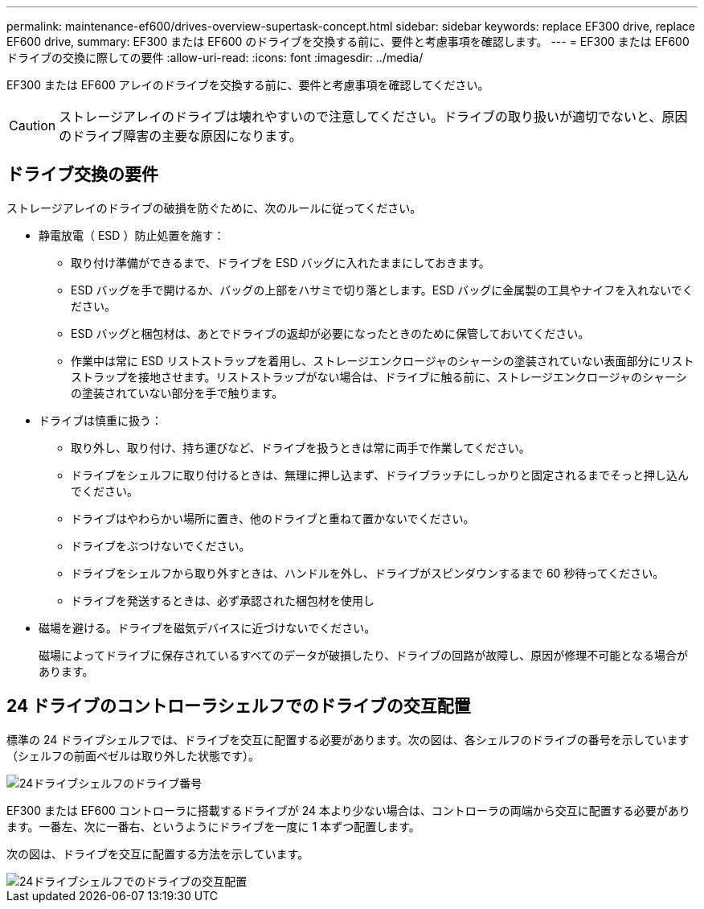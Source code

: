 ---
permalink: maintenance-ef600/drives-overview-supertask-concept.html 
sidebar: sidebar 
keywords: replace EF300 drive, replace EF600 drive, 
summary: EF300 または EF600 のドライブを交換する前に、要件と考慮事項を確認します。 
---
= EF300 または EF600 ドライブの交換に際しての要件
:allow-uri-read: 
:icons: font
:imagesdir: ../media/


[role="lead"]
EF300 または EF600 アレイのドライブを交換する前に、要件と考慮事項を確認してください。


CAUTION: ストレージアレイのドライブは壊れやすいので注意してください。ドライブの取り扱いが適切でないと、原因のドライブ障害の主要な原因になります。



== ドライブ交換の要件

ストレージアレイのドライブの破損を防ぐために、次のルールに従ってください。

* 静電放電（ ESD ）防止処置を施す：
+
** 取り付け準備ができるまで、ドライブを ESD バッグに入れたままにしておきます。
** ESD バッグを手で開けるか、バッグの上部をハサミで切り落とします。ESD バッグに金属製の工具やナイフを入れないでください。
** ESD バッグと梱包材は、あとでドライブの返却が必要になったときのために保管しておいてください。
** 作業中は常に ESD リストストラップを着用し、ストレージエンクロージャのシャーシの塗装されていない表面部分にリストストラップを接地させます。リストストラップがない場合は、ドライブに触る前に、ストレージエンクロージャのシャーシの塗装されていない部分を手で触ります。


* ドライブは慎重に扱う：
+
** 取り外し、取り付け、持ち運びなど、ドライブを扱うときは常に両手で作業してください。
** ドライブをシェルフに取り付けるときは、無理に押し込まず、ドライブラッチにしっかりと固定されるまでそっと押し込んでください。
** ドライブはやわらかい場所に置き、他のドライブと重ねて置かないでください。
** ドライブをぶつけないでください。
** ドライブをシェルフから取り外すときは、ハンドルを外し、ドライブがスピンダウンするまで 60 秒待ってください。
** ドライブを発送するときは、必ず承認された梱包材を使用し


* 磁場を避ける。ドライブを磁気デバイスに近づけないでください。
+
磁場によってドライブに保存されているすべてのデータが破損したり、ドライブの回路が故障し、原因が修理不可能となる場合があります。





== 24 ドライブのコントローラシェルフでのドライブの交互配置

標準の 24 ドライブシェルフでは、ドライブを交互に配置する必要があります。次の図は、各シェルフのドライブの番号を示しています（シェルフの前面ベゼルは取り外した状態です）。

image::../media/ef600_drives_numbered.png[24ドライブシェルフのドライブ番号]

EF300 または EF600 コントローラに搭載するドライブが 24 本より少ない場合は、コントローラの両端から交互に配置する必要があります。一番左、次に一番右、というようにドライブを一度に 1 本ずつ配置します。

次の図は、ドライブを交互に配置する方法を示しています。

image::../media/ef600_drives_staggering.png[24ドライブシェルフでのドライブの交互配置]
